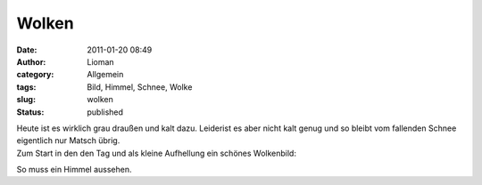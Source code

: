Wolken
######
:date: 2011-01-20 08:49
:author: Lioman
:category: Allgemein
:tags: Bild, Himmel, Schnee, Wolke
:slug: wolken
:status: published

| Heute ist es wirklich grau draußen und kalt dazu. Leiderist es aber
  nicht kalt genug und so bleibt vom fallenden Schnee eigentlich nur
  Matsch übrig.
| Zum Start in den den Tag und als kleine Aufhellung ein schönes
  Wolkenbild:

|image0|\ So muss ein Himmel aussehen.

.. |image0| image:: http://www.lioman.de/wp-content/uploads/wolken.jpg
   :class: aligncenter size-full wp-image-2743
   :width: 900px
   :height: 675px
   :target: http://www.lioman.de/wp-content/uploads/wolken.jpg
